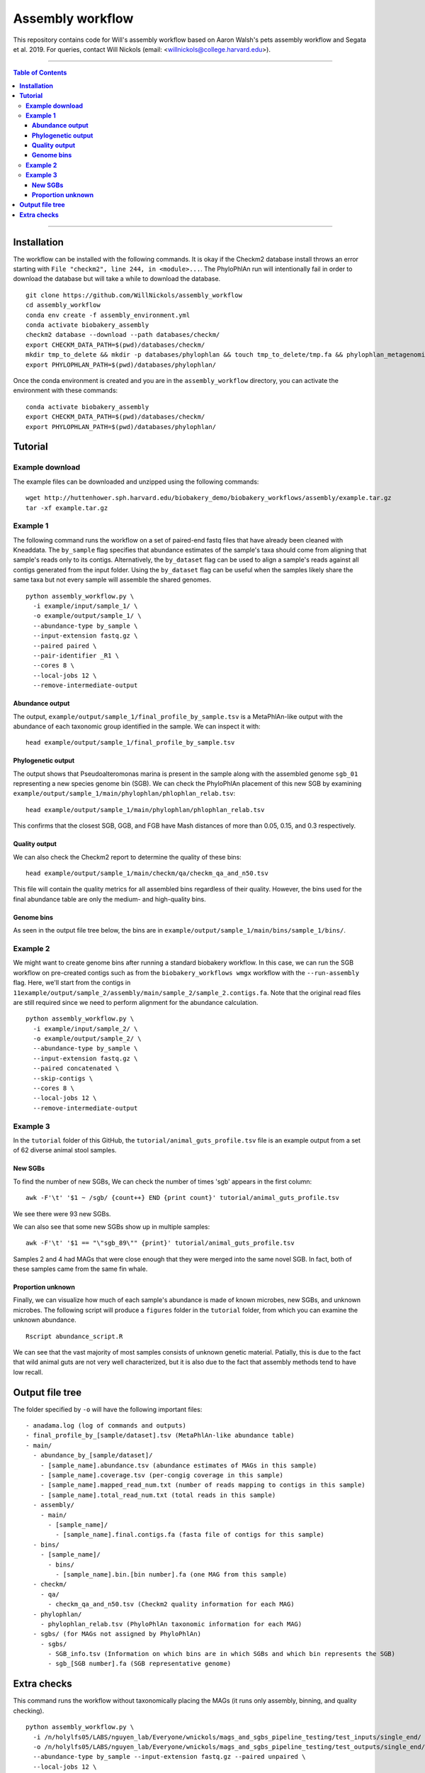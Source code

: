 **Assembly workflow**
========================
This repository contains code for Will's assembly workflow based on Aaron Walsh's pets assembly workflow and Segata et al. 2019. For queries, contact Will Nickols (email: <willnickols@college.harvard.edu>).

-------

.. contents:: **Table of Contents**

-------

**Installation**
................

The workflow can be installed with the following commands.  It is okay if the Checkm2 database install throws an error starting with ``File "checkm2", line 244, in <module>...``.  The PhyloPhlAn run will intentionally fail in order to download the database but will take a while to download the database.

::
  
    git clone https://github.com/WillNickols/assembly_workflow
    cd assembly_workflow
    conda env create -f assembly_environment.yml
    conda activate biobakery_assembly
    checkm2 database --download --path databases/checkm/
    export CHECKM_DATA_PATH=$(pwd)/databases/checkm/
    mkdir tmp_to_delete && mkdir -p databases/phylophlan && touch tmp_to_delete/tmp.fa && phylophlan_metagenomic -d SGB.Jul20 --database_folder databases/phylophlan/ -i tmp_to_delete/; rm -r tmp_to_delete/
    export PHYLOPHLAN_PATH=$(pwd)/databases/phylophlan/

Once the conda environment is created and you are in the ``assembly_workflow`` directory, you can activate the environment with these commands:

::

    conda activate biobakery_assembly
    export CHECKM_DATA_PATH=$(pwd)/databases/checkm/
    export PHYLOPHLAN_PATH=$(pwd)/databases/phylophlan/

**Tutorial**
................
  
**Example download**
--------------------
The example files can be downloaded and unzipped using the following commands:

::

    wget http://huttenhower.sph.harvard.edu/biobakery_demo/biobakery_workflows/assembly/example.tar.gz
    tar -xf example.tar.gz

**Example 1**
-------------
The following command runs the workflow on a set of paired-end fastq files that have already been cleaned with Kneaddata.  The ``by_sample`` flag specifies that abundance estimates of the sample's taxa should come from aligning that sample's reads only to its contigs.  Alternatively, the ``by_dataset`` flag can be used to align a sample's reads against all contigs generated from the input folder. Using the ``by_dataset`` flag can be useful when the samples likely share the same taxa but not every sample will assemble the shared genomes.

::

    python assembly_workflow.py \
      -i example/input/sample_1/ \
      -o example/output/sample_1/ \
      --abundance-type by_sample \
      --input-extension fastq.gz \
      --paired paired \
      --pair-identifier _R1 \
      --cores 8 \
      --local-jobs 12 \
      --remove-intermediate-output

**Abundance output**
^^^^^^^^^^^^^^^^^^^^
The output, ``example/output/sample_1/final_profile_by_sample.tsv`` is a MetaPhlAn-like output with the abundance of each taxonomic group identified in the sample.  We can inspect it with:

::

    head example/output/sample_1/final_profile_by_sample.tsv

**Phylogenetic output**
^^^^^^^^^^^^^^^^^^^^
The output shows that Pseudoalteromonas marina is present in the sample along with the assembled genome ``sgb_01`` representing a new species genome bin (SGB). We can check the PhyloPhlAn placement of this new SGB by examining ``example/output/sample_1/main/phylophlan/phlophlan_relab.tsv``:

::

    head example/output/sample_1/main/phylophlan/phlophlan_relab.tsv

This confirms that the closest SGB, GGB, and FGB have Mash distances of more than 0.05, 0.15, and 0.3 respectively. 

**Quality output**
^^^^^^^^^^^^^^^^^^^^
We can also check the Checkm2 report to determine the quality of these bins:

::

    head example/output/sample_1/main/checkm/qa/checkm_qa_and_n50.tsv

This file will contain the quality metrics for all assembled bins regardless of their quality. However, the bins used for the final abundance table are only the medium- and high-quality bins.

**Genome bins**
^^^^^^^^^^^^^^^^^^^^
As seen in the output file tree below, the bins are in ``example/output/sample_1/main/bins/sample_1/bins/``. 

**Example 2**
-------------
We might want to create genome bins after running a standard biobakery workflow. In this case, we can run the SGB workflow on pre-created contigs such as from the ``biobakery_workflows wmgx`` workflow with the ``--run-assembly`` flag. Here, we'll start from the contigs in ``11example/output/sample_2/assembly/main/sample_2/sample_2.contigs.fa``. Note that the original read files are still required since we need to perform alignment for the abundance calculation.

::
  
    python assembly_workflow.py \
      -i example/input/sample_2/ \
      -o example/output/sample_2/ \
      --abundance-type by_sample \
      --input-extension fastq.gz \
      --paired concatenated \
      --skip-contigs \
      --cores 8 \
      --local-jobs 12 \
      --remove-intermediate-output

**Example 3**
-------------
In the ``tutorial`` folder of this GitHub, the ``tutorial/animal_guts_profile.tsv`` file is an example output from a set of 62 diverse animal stool samples.

**New SGBs**
^^^^^^^^^^^^
  
To find the number of new SGBs, We can check the number of times 'sgb' appears in the first column:

::

    awk -F'\t' '$1 ~ /sgb/ {count++} END {print count}' tutorial/animal_guts_profile.tsv

We see there were 93 new SGBs.

We can also see that some new SGBs show up in multiple samples:

::
                            
    awk -F'\t' '$1 == "\"sgb_89\"" {print}' tutorial/animal_guts_profile.tsv

Samples 2 and 4 had MAGs that were close enough that they were merged into the same novel SGB. In fact, both of these samples came from the same fin whale.

**Proportion unknown**
^^^^^^^^^^^^^^^^^^^^^^
Finally, we can visualize how much of each sample's abundance is made of known microbes, new SGBs, and unknown microbes. The following script will produce a ``figures`` folder in the ``tutorial`` folder, from which you can examine the unknown abundance.

::
                            
    Rscript abundance_script.R

We can see that the vast majority of most samples consists of unknown genetic material. Patially, this is due to the fact that wild animal guts are not very well characterized, but it is also due to the fact that assembly methods tend to have low recall. 

**Output file tree**
................

The folder specified by ``-o`` will have the following important files:

::
                            
    - anadama.log (log of commands and outputs)
    - final_profile_by_[sample/dataset].tsv (MetaPhlAn-like abundance table)
    - main/
      - abundance_by_[sample/dataset]/
        - [sample_name].abundance.tsv (abundance estimates of MAGs in this sample)
        - [sample_name].coverage.tsv (per-congig coverage in this sample)
        - [sample_name].mapped_read_num.txt (number of reads mapping to contigs in this sample)
        - [sample_name].total_read_num.txt (total reads in this sample)
      - assembly/
        - main/
          - [sample_name]/
            - [sample_name].final.contigs.fa (fasta file of contigs for this sample)
      - bins/
        - [sample_name]/
          - bins/
            - [sample_name].bin.[bin number].fa (one MAG from this sample)
      - checkm/
        - qa/
          - checkm_qa_and_n50.tsv (Checkm2 quality information for each MAG)
      - phylophlan/
        - phylophlan_relab.tsv (PhyloPhlAn taxonomic information for each MAG)
      - sgbs/ (for MAGs not assigned by PhyloPhlAn)
        - sgbs/
          - SGB_info.tsv (Information on which bins are in which SGBs and which bin represents the SGB)
          - sgb_[SGB number].fa (SGB representative genome)

**Extra checks**
................

This command runs the workflow without taxonomically placing the MAGs (it runs only assembly, binning, and quality checking).

::
                            
    python assembly_workflow.py \
      -i /n/holylfs05/LABS/nguyen_lab/Everyone/wnickols/mags_and_sgbs_pipeline_testing/test_inputs/single_end/ \
      -o /n/holylfs05/LABS/nguyen_lab/Everyone/wnickols/mags_and_sgbs_pipeline_testing/test_outputs/single_end/ \
      --abundance-type by_sample --input-extension fastq.gz --paired unpaired \
      --local-jobs 12 \
      --skip-placement \
      --remove-intermediate-output

This command runs a single-end ``fastq.gz`` file.

::
                            
    python assembly_workflow.py \
      -i /n/holylfs05/LABS/nguyen_lab/Everyone/wnickols/mags_and_sgbs_pipeline_testing/test_inputs/single_end/ \
      -o /n/holylfs05/LABS/nguyen_lab/Everyone/wnickols/mags_and_sgbs_pipeline_testing/test_outputs/single_end/ \
      --abundance-type by_sample --input-extension fastq.gz --paired unpaired \
      --local-jobs 12 \
      --remove-intermediate-output

This command runs a paired-end ``fastq`` file.  Read headers should end with "/1" or "/2" if the files are paired (e.g. ``@read_57/1`` and ``@read_57/2``).

::

    python assembly_workflow.py \
      -i /n/holylfs05/LABS/nguyen_lab/Everyone/wnickols/mags_and_sgbs_pipeline_testing/test_inputs/paired_end/ \
      -o /n/holylfs05/LABS/nguyen_lab/Everyone/wnickols/mags_and_sgbs_pipeline_testing/test_outputs/paired_end/ \
      --abundance-type by_sample --input-extension fastq --paired paired \
      --local-jobs 12 \
      --remove-intermediate-output \
      --cores 8

This command runs two concatenated ``fastq.gz`` files, one of which is single-end and one of which is paired-end.  These read headers should also end with "/1" and "/2" to indicate pairing.  Files from Kneaddata automatically satisfy this requirement.

::

    python assembly_workflow.py \
      -i /n/holylfs05/LABS/nguyen_lab/Everyone/wnickols/mags_and_sgbs_pipeline_testing/test_inputs/concat/ \
      -o /n/holylfs05/LABS/nguyen_lab/Everyone/wnickols/mags_and_sgbs_pipeline_testing/test_outputs/concat/ \
      --abundance-type by_sample \
      --input-extension fastq.gz \
      --paired concatenated \
      --cores 8 \
      --local-jobs 12 \
      --remove-intermediate-output

These commands run the ``biobakery wmgx`` assembly and then this pipeline from the assembled contigs.  The ``biobakery_workflows wmgx`` command with ``--run-assembly`` fails in the Prokka step (unrelated to this workflow), but enough of the assembly happens beforehand that the assembly workflow can proceed afterwards.

::

    hutlab load centos7/python3/biobakery_workflows/3.0.0-beta-devel-dependsUpdate
    biobakery_workflows wmgx \
      --input /n/holylfs05/LABS/nguyen_lab/Everyone/wnickols/mags_and_sgbs_pipeline_testing/test_inputs/contigs_int_kneaddata/ \
      --output /n/holylfs05/LABS/nguyen_lab/Everyone/wnickols/mags_and_sgbs_pipeline_testing/test_outputs/contigs_int/ \
      --bypass-quality-control \
      --threads 8 \
      --bypass-functional-profiling \
      --bypass-strain-profiling \
      --bypass-taxonomic-profiling \
      --run-assembly \
      --grid-jobs 8 \
      --grid-scratch /n/holyscratch01/nguyen_lab/wnickols/mags_and_sgbs_pipeline_testing/contigs_int/ \
      --grid-partition shared \
      --input-extension fastq \
      --grid-options="--account=nguyen_lab"
      
    hutlab unload
    conda activate biobakery_assembly
    export CHECKM_DATA_PATH=$(pwd)/databases/checkm/
    export PHYLOPHLAN_PATH=$(pwd)/databases/phylophlan/
    
    python assembly_workflow.py \
      -i /n/holylfs05/LABS/nguyen_lab/Everyone/wnickols/mags_and_sgbs_pipeline_testing/test_inputs/contigs_int_kneaddata/ \
      -o /n/holylfs05/LABS/nguyen_lab/Everyone/wnickols/mags_and_sgbs_pipeline_testing/test_outputs/contigs_int/ \
      --abundance-type by_sample --input-extension fastq --paired concatenated \
      --grid-scratch /n/holyscratch01/nguyen_lab/wnickols/mags_and_sgbs_pipeline_testing/contigs_int/ \
      --grid-partition 'shared' --grid-jobs 96 --cores 8 --time 10000 --mem 20000 \
      --local-jobs 12 \
      --skip-contigs \
      --remove-intermediate-output
